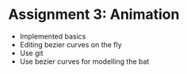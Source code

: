 * Assignment 3: Animation
- Implemented basics
- Editing bezier curves on the fly
- Use git
- Use bezier curves for modelling the bat 
